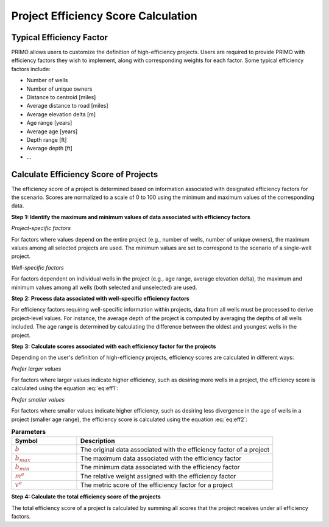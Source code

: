 Project Efficiency Score Calculation
====================================

Typical Efficiency Factor
-------------------------
PRIMO allows users to customize the definition of high-efficiency projects. Users are required to provide PRIMO 
with efficiency factors they wish to implement, along with corresponding weights for each factor. Some typical 
efficiency factors include:

- Number of wells
- Number of unique owners
- Distance to centroid [miles]
- Average distance to road [miles]
- Average elevation delta [m]
- Age range [years]
- Average age [years]
- Depth range [ft]
- Average depth [ft]
- ...

Calculate Efficiency Score of Projects
--------------------------------------
The efficiency score of a project is determined based on information associated with designated efficiency 
factors for the scenario. Scores are normalized to a scale of 0 to 100 using the minimum and maximum values of 
the corresponding data.

**Step 1: Identify the maximum and minimum values of data associated with efficiency factors**

*Project-specific factors*

For factors where values depend on the entire project (e.g., number of wells, number of unique owners), the maximum 
values among all selected projects are used. The minimum values are set to correspond to the scenario of a 
single-well project.

*Well-specific factors*

For factors dependent on individual wells in the project (e.g., age range, average elevation delta), the maximum 
and minimum values among all wells (both selected and unselected) are used.


**Step 2: Process data associated with well-specific efficiency factors**

For efficiency factors requiring well-specific information within projects, data from all wells must be 
processed to derive project-level values. For instance, the average depth of the project is computed by averaging
the depths of all wells included. The age range is determined by calculating the difference between the oldest and 
youngest wells in the project.


**Step 3: Calculate scores associated with each efficiency factor for the projects**

Depending on the user's definition of high-efficiency projects, efficiency scores are calculated in different ways:

*Prefer larger values*

For factors where larger values indicate higher efficiency, such as desiring more wells in a project, the 
efficiency score is calculated using the equation :eq:`eq:eff1`:

.. math::
  :label: eq:eff1

  \textcolor{brown}{v^e} = \textcolor{brown}{m^e} \times \frac {(\textcolor{brown}{b} - \textcolor{brown}{b_{min}})} {(\textcolor{brown}{b_{max}} - \textcolor{brown}{b_{min}})}

*Prefer smaller values*

For factors where smaller values indicate higher efficiency, such as desiring less divergence in the age of wells 
in a project (smaller age range), the efficiency score is calculated using the equation :eq:`eq:eff2`:

.. math::
    :label: eq:eff2

    \textcolor{brown}{v^e} = \textcolor{brown}{m^e} \times \frac {(\textcolor{brown}{b_{max}} - \textcolor{brown}{b})} {(\textcolor{brown}{b_{max}} - \textcolor{brown}{b_{min}})}


.. list-table:: **Parameters**
        :widths: 25 75
        :header-rows: 1

        * - Symbol
          - Description
        * - :math:`\textcolor{brown}{b}`
          - The original data associated with the efficiency factor of a project
        * - :math:`\textcolor{brown}{b_{max}}`
          - The maximum data associated with the efficiency factor
        * - :math:`\textcolor{brown}{b_{min}}`
          - The minimum data associated with the efficiency factor  
        * - :math:`\textcolor{brown}{m^e}`
          - The relative weight assigned with the efficiency factor
        * - :math:`\textcolor{brown}{v^e}`
          - The metric score of the efficiency factor for a project
  

**Step 4: Calculate the total efficiency score of the projects**

The total efficiency score of a project is calculated by summing all scores that the project receives under all 
efficiency factors.
